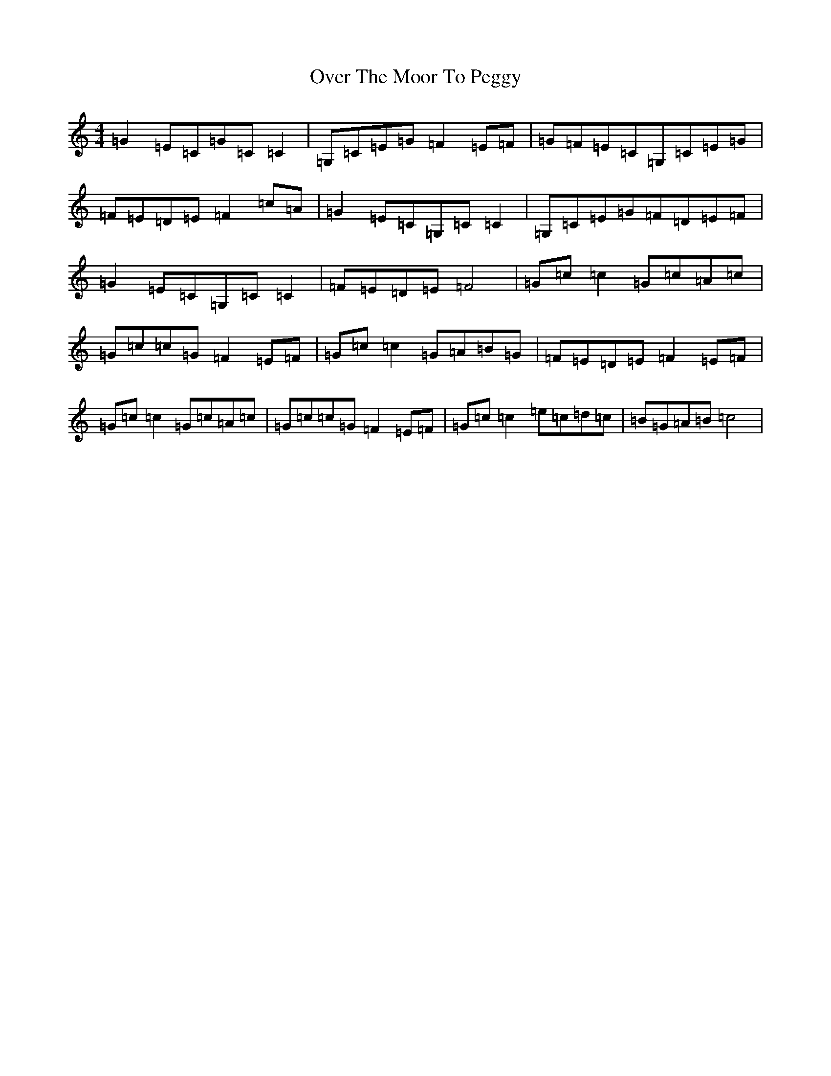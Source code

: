 X: 16261
T: Over The Moor To Peggy
S: https://thesession.org/tunes/2689#setting15926
R: reel
M:4/4
L:1/8
K: C Major
=G2=E=C=G=C=C2|=G,=C=E=G=F2=E=F|=G=F=E=C=G,=C=E=G|=F=E=D=E=F2=c=A|=G2=E=C=G,=C=C2|=G,=C=E=G=F=D=E=F|=G2=E=C=G,=C=C2|=F=E=D=E=F4|=G=c=c2=G=c=A=c|=G=c=c=G=F2=E=F|=G=c=c2=G=A=B=G|=F=E=D=E=F2=E=F|=G=c=c2=G=c=A=c|=G=c=c=G=F2=E=F|=G=c=c2=e=c=d=c|=B=G=A=B=c4|